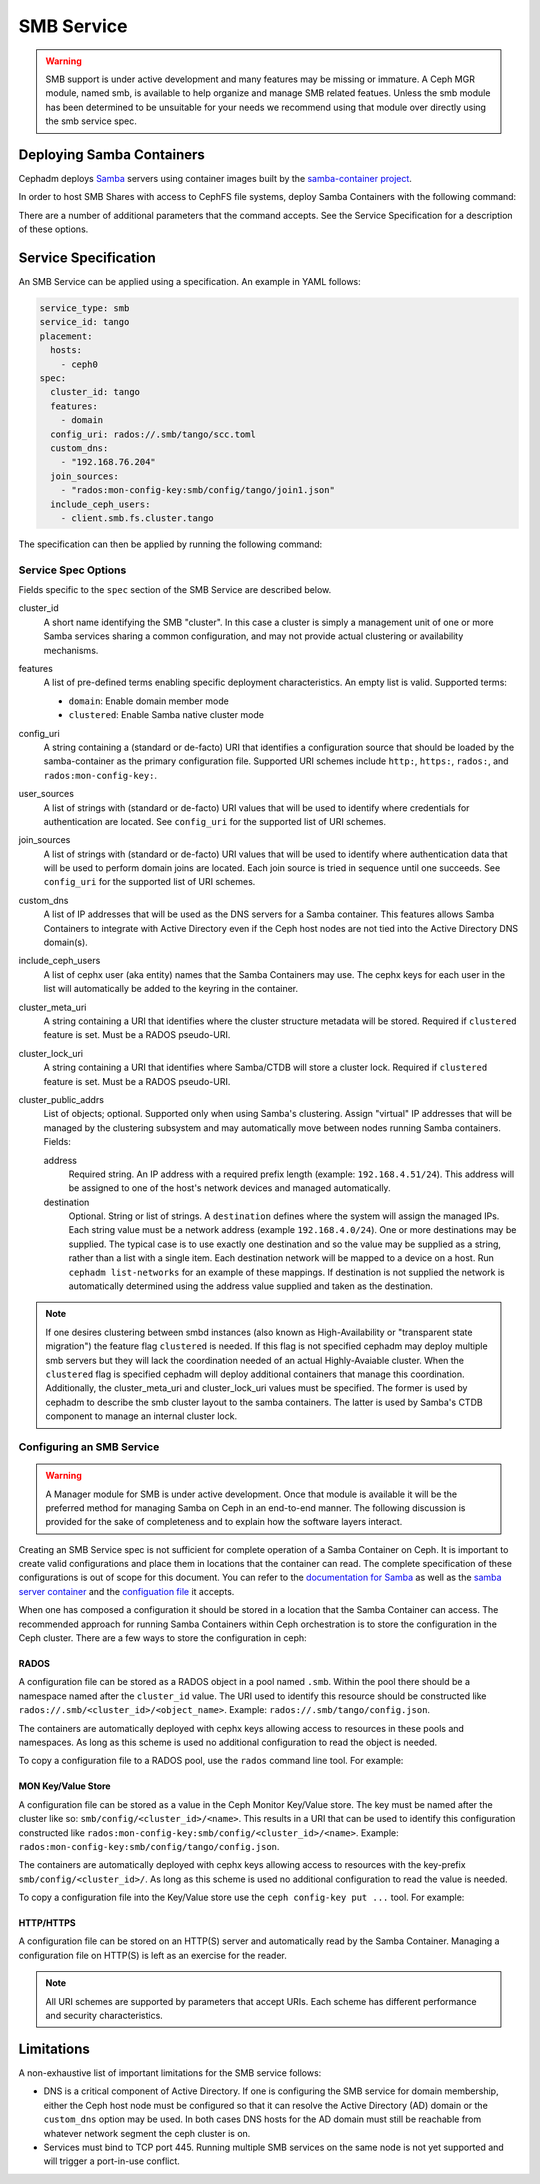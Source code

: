 .. _deploy-cephadm-smb-samba:

===========
SMB Service
===========

.. warning::

    SMB support is under active development and many features may be
    missing or immature. A Ceph MGR module, named smb, is available to help
    organize and manage SMB related featues. Unless the smb module
    has been determined to be unsuitable for your needs we recommend using that
    module over directly using the smb service spec.


Deploying Samba Containers
==========================

Cephadm deploys `Samba <http://www.samba.org>`_ servers using container images
built by the `samba-container project <http://github.com/samba-in-kubernetes/samba-container>`_.

In order to host SMB Shares with access to CephFS file systems, deploy
Samba Containers with the following command:

.. prompt:: bash #

    ceph orch apply smb <cluster_id> <config_uri> [--features ...] [--placement ...] ...

There are a number of additional parameters that the command accepts. See
the Service Specification for a description of these options.

Service Specification
=====================

An SMB Service can be applied using a specification. An example in YAML follows:

.. code-block:: yaml

    service_type: smb
    service_id: tango
    placement:
      hosts:
        - ceph0
    spec:
      cluster_id: tango
      features:
        - domain
      config_uri: rados://.smb/tango/scc.toml
      custom_dns:
        - "192.168.76.204"
      join_sources:
        - "rados:mon-config-key:smb/config/tango/join1.json"
      include_ceph_users:
        - client.smb.fs.cluster.tango

The specification can then be applied by running the following command:

.. prompt:: bash #

   ceph orch apply -i smb.yaml


Service Spec Options
--------------------

Fields specific to the ``spec`` section of the SMB Service are described below.

cluster_id
    A short name identifying the SMB "cluster". In this case a cluster is
    simply a management unit of one or more Samba services sharing a common
    configuration, and may not provide actual clustering or availability
    mechanisms.

features
    A list of pre-defined terms enabling specific deployment characteristics.
    An empty list is valid. Supported terms:

    * ``domain``: Enable domain member mode
    * ``clustered``: Enable Samba native cluster mode

config_uri
    A string containing a (standard or de-facto) URI that identifies a
    configuration source that should be loaded by the samba-container as the
    primary configuration file.
    Supported URI schemes include ``http:``, ``https:``, ``rados:``, and
    ``rados:mon-config-key:``.

user_sources
    A list of strings with (standard or de-facto) URI values that will
    be used to identify where credentials for authentication are located.
    See ``config_uri`` for the supported list of URI schemes.

join_sources
    A list of strings with (standard or de-facto) URI values that will
    be used to identify where authentication data that will be used to
    perform domain joins are located. Each join source is tried in sequence
    until one succeeds.
    See ``config_uri`` for the supported list of URI schemes.

custom_dns
    A list of IP addresses that will be used as the DNS servers for a Samba
    container. This features allows Samba Containers to integrate with
    Active Directory even if the Ceph host nodes are not tied into the Active
    Directory DNS domain(s).

include_ceph_users
    A list of cephx user (aka entity) names that the Samba Containers may use.
    The cephx keys for each user in the list will automatically be added to
    the keyring in the container.

cluster_meta_uri
    A string containing a URI that identifies where the cluster structure
    metadata will be stored. Required if ``clustered`` feature is set. Must be
    a RADOS pseudo-URI.

cluster_lock_uri
    A string containing a URI that identifies where Samba/CTDB will store a
    cluster lock. Required if ``clustered`` feature is set. Must be a RADOS
    pseudo-URI.

cluster_public_addrs
    List of objects; optional. Supported only when using Samba's clustering.
    Assign "virtual" IP addresses that will be managed by the clustering
    subsystem and may automatically move between nodes running Samba
    containers.
    Fields:

    address
        Required string. An IP address with a required prefix length (example:
        ``192.168.4.51/24``). This address will be assigned to one of the
        host's network devices and managed automatically.
    destination
        Optional. String or list of strings. A ``destination`` defines where
        the system will assign the managed IPs. Each string value must be a
        network address (example ``192.168.4.0/24``). One or more destinations
        may be supplied. The typical case is to use exactly one destination and
        so the value may be supplied as a string, rather than a list with a
        single item. Each destination network will be mapped to a device on a
        host. Run ``cephadm list-networks`` for an example of these mappings.
        If destination is not supplied the network is automatically determined
        using the address value supplied and taken as the destination.


.. note::

   If one desires clustering between smbd instances (also known as
   High-Availability or "transparent state migration") the feature flag
   ``clustered`` is needed. If this flag is not specified cephadm may deploy
   multiple smb servers but they will lack the coordination needed of an actual
   Highly-Avaiable cluster. When the ``clustered`` flag is specified cephadm
   will deploy additional containers that manage this coordination.
   Additionally, the cluster_meta_uri and cluster_lock_uri values must be
   specified. The former is used by cephadm to describe the smb cluster layout
   to the samba containers. The latter is used by Samba's CTDB component to
   manage an internal cluster lock.


Configuring an SMB Service
--------------------------

.. warning::

   A Manager module for SMB is under active development. Once that module
   is available it will be the preferred method for managing Samba on Ceph
   in an end-to-end manner. The following discussion is provided for the sake
   of completeness and to explain how the software layers interact.

Creating an SMB Service spec is not sufficient for complete operation of a
Samba Container on Ceph. It is important to create valid configurations and
place them in locations that the container can read. The complete specification
of these configurations is out of scope for this document. You can refer to the
`documentation for Samba <https://wiki.samba.org/index.php/Main_Page>`_ as
well as the `samba server container
<https://github.com/samba-in-kubernetes/samba-container/blob/master/docs/server.md>`_
and the `configuation file
<https://github.com/samba-in-kubernetes/sambacc/blob/master/docs/configuration.md>`_
it accepts.

When one has composed a configuration it should be stored in a location
that the Samba Container can access. The recommended approach for running
Samba Containers within Ceph orchestration is to store the configuration
in the Ceph cluster. There are a few ways to store the configuration
in ceph:

RADOS
~~~~~

A configuration file can be stored as a RADOS object in a pool
named ``.smb``. Within the pool there should be a namespace named after the
``cluster_id`` value. The URI used to identify this resource should be
constructed like ``rados://.smb/<cluster_id>/<object_name>``. Example:
``rados://.smb/tango/config.json``.

The containers are automatically deployed with cephx keys allowing access to
resources in these pools and namespaces. As long as this scheme is used
no additional configuration to read the object is needed.

To copy a configuration file to a RADOS pool, use the ``rados`` command line
tool. For example:

.. prompt:: bash #

    # assuming your config file is /tmp/config.json
    rados --pool=.smb --namespace=tango put config.json /tmp/config.json

MON Key/Value Store
~~~~~~~~~~~~~~~~~~~

A configuration file can be stored as a value in the Ceph Monitor Key/Value
store.  The key must be named after the cluster like so:
``smb/config/<cluster_id>/<name>``.  This results in a URI that can be used to
identify this configuration constructed like
``rados:mon-config-key:smb/config/<cluster_id>/<name>``.
Example: ``rados:mon-config-key:smb/config/tango/config.json``.

The containers are automatically deployed with cephx keys allowing access to
resources with the key-prefix ``smb/config/<cluster_id>/``. As long as this
scheme is used no additional configuration to read the value is needed.

To copy a configuration file into the Key/Value store use the ``ceph config-key
put ...`` tool. For example:

.. prompt:: bash #

    # assuming your config file is /tmp/config.json
    ceph config-key set smb/config/tango/config.json -i /tmp/config.json


HTTP/HTTPS
~~~~~~~~~~

A configuration file can be stored on an HTTP(S) server and automatically read
by the Samba Container. Managing a configuration file on HTTP(S) is left as an
exercise for the reader.

.. note:: All URI schemes are supported by parameters that accept URIs. Each
   scheme has different performance and security characteristics.


Limitations
===========

A non-exhaustive list of important limitations for the SMB service follows:

* DNS is a critical component of Active Directory. If one is configuring the
  SMB service for domain membership, either the Ceph host node must be
  configured so that it can resolve the Active Directory (AD) domain or the
  ``custom_dns`` option may be used. In both cases DNS hosts for the AD domain
  must still be reachable from whatever network segment the ceph cluster is on.
* Services must bind to TCP port 445. Running multiple SMB services on the same
  node is not yet supported and will trigger a port-in-use conflict.
